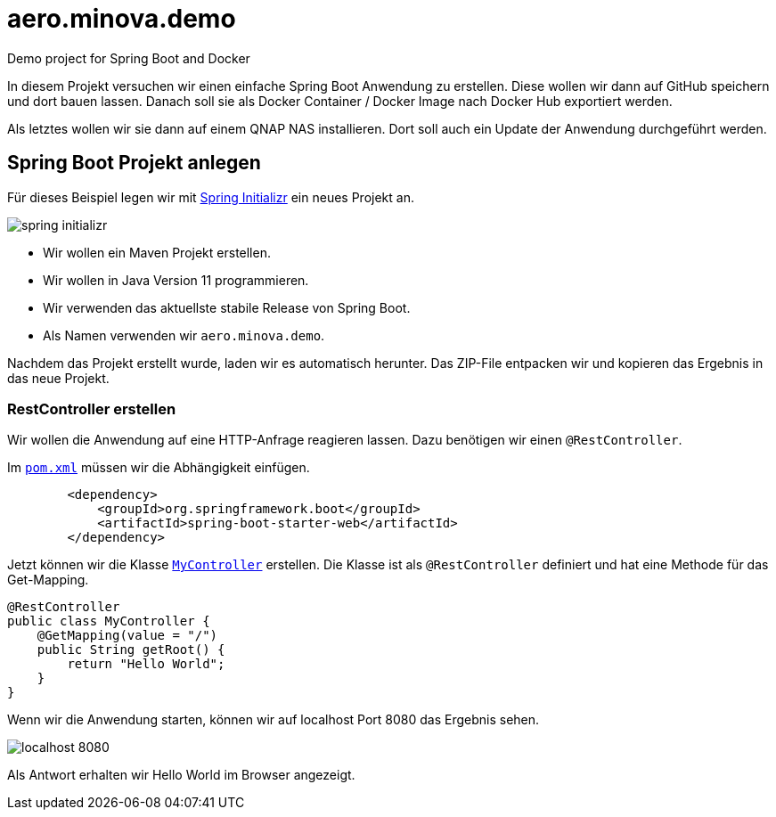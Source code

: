 = aero.minova.demo
Demo project for Spring Boot and Docker

In diesem Projekt versuchen wir einen einfache Spring Boot Anwendung zu erstellen.
Diese wollen wir dann auf GitHub speichern und dort bauen lassen.
Danach soll sie als Docker Container / Docker Image nach Docker Hub exportiert werden.

Als letztes wollen wir sie dann auf einem QNAP NAS installieren.
Dort soll auch ein Update der Anwendung durchgeführt werden.



== Spring Boot Projekt anlegen

Für dieses Beispiel legen wir mit link:https://start.spring.io[Spring Initializr] ein neues Projekt an.

image::doc/images/spring-initializr.png[]

* Wir wollen ein Maven Projekt erstellen.
* Wir wollen in Java Version 11 programmieren.
* Wir verwenden das aktuellste stabile Release von Spring Boot.
* Als Namen verwenden wir `aero.minova.demo`.

Nachdem das Projekt erstellt wurde, laden wir es automatisch herunter.
Das ZIP-File entpacken wir und kopieren das Ergebnis in das neue Projekt.

=== RestController erstellen

Wir wollen die Anwendung auf eine HTTP-Anfrage reagieren lassen.
Dazu benötigen wir einen `@RestController`.

Im link:pom.xml[`pom.xml`] müssen wir die Abhängigkeit einfügen.

[source,xml]
----
        <dependency>
            <groupId>org.springframework.boot</groupId>
            <artifactId>spring-boot-starter-web</artifactId>
        </dependency>
----

Jetzt können wir die Klasse link:src/main/java/aero/minova/demo/controller/MyController.java[`MyController`] erstellen.
Die Klasse ist als `@RestController` definiert und hat eine Methode für das Get-Mapping.

[source,java]
----
@RestController
public class MyController {
    @GetMapping(value = "/")
    public String getRoot() {
        return "Hello World";
    }
}
----

Wenn wir die Anwendung starten, können wir auf localhost Port 8080 das Ergebnis sehen.

image::doc/images/localhost-8080.png[]

Als Antwort erhalten wir Hello World im Browser angezeigt.